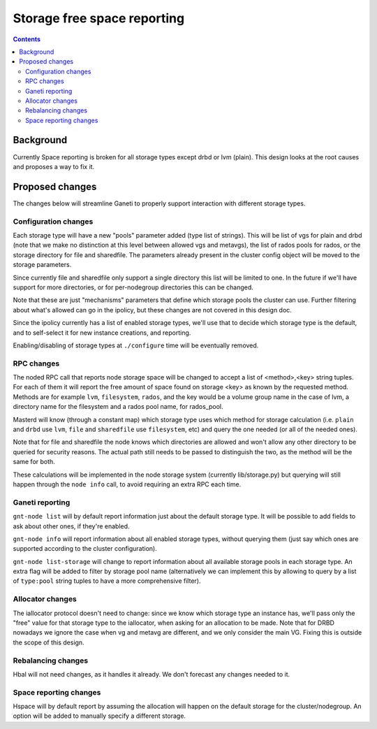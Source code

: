 ============================
Storage free space reporting
============================

.. contents:: :depth: 4

Background
==========

Currently Space reporting is broken for all storage types except drbd or
lvm (plain). This design looks at the root causes and proposes a way to
fix it.

Proposed changes
================

The changes below will streamline Ganeti to properly support
interaction with different storage types.

Configuration changes
---------------------

Each storage type will have a new "pools" parameter added (type list of
strings). This will be list of vgs for plain and drbd (note that we make
no distinction at this level between allowed vgs and metavgs), the list
of rados pools for rados, or the storage directory for file and
sharedfile. The parameters already present in the cluster config object
will be moved to the storage parameters.

Since currently file and sharedfile only support a single directory this
list will be limited to one. In the future if we'll have support for
more directories, or for per-nodegroup directories this can be changed.

Note that these are just "mechanisms" parameters that define which
storage pools the cluster can use. Further filtering about what's
allowed can go in the ipolicy, but these changes are not covered in this
design doc.

Since the ipolicy currently has a list of enabled storage types, we'll
use that to decide which storage type is the default, and to self-select
it for new instance creations, and reporting.

Enabling/disabling of storage types at ``./configure`` time will be
eventually removed.

RPC changes
-----------

The noded RPC call that reports node storage space will be changed to
accept a list of <method>,<key> string tuples. For each of them it will
report the free amount of space found on storage <key> as known by the
requested method. Methods are for example ``lvm``, ``filesystem``,
``rados``, and the key would be a volume group name in the case of lvm,
a directory name for the filesystem and a rados pool name, for
rados_pool.

Masterd will know (through a constant map) which storage type uses which
method for storage calculation (i.e. ``plain`` and ``drbd`` use ``lvm``,
``file`` and ``sharedfile`` use ``filesystem``, etc) and query the one
needed (or all of the needed ones).

Note that for file and sharedfile the node knows which directories are
allowed and won't allow any other directory to be queried for security
reasons. The actual path still needs to be passed to distinguish the
two, as the method will be the same for both.

These calculations will be implemented in the node storage system
(currently lib/storage.py) but querying will still happen through the
``node info`` call, to avoid requiring an extra RPC each time.

Ganeti reporting
----------------

``gnt-node list`` will by default report information just about the
default storage type. It will be possible to add fields to ask about
other ones, if they're enabled.

``gnt-node info`` will report information about all enabled storage
types, without querying them (just say which ones are supported
according to the cluster configuration).

``gnt-node list-storage`` will change to report information about all
available storage pools in each storage type. An extra flag will be
added to filter by storage pool name (alternatively we can implement
this by allowing to query by a list of ``type:pool`` string tuples to
have a more comprehensive filter).


Allocator changes
-----------------

The iallocator protocol doesn't need to change: since we know which
storage type an instance has, we'll pass only the "free" value for that
storage type to the iallocator, when asking for an allocation to be
made. Note that for DRBD nowadays we ignore the case when vg and metavg
are different, and we only consider the main VG. Fixing this is outside
the scope of this design.

Rebalancing changes
-------------------

Hbal will not need changes, as it handles it already. We don't forecast
any changes needed to it.

Space reporting changes
-----------------------

Hspace will by default report by assuming the allocation will happen on
the default storage for the cluster/nodegroup. An option will be added
to manually specify a different storage.

.. vim: set textwidth=72 :
.. Local Variables:
.. mode: rst
.. fill-column: 72
.. End:
